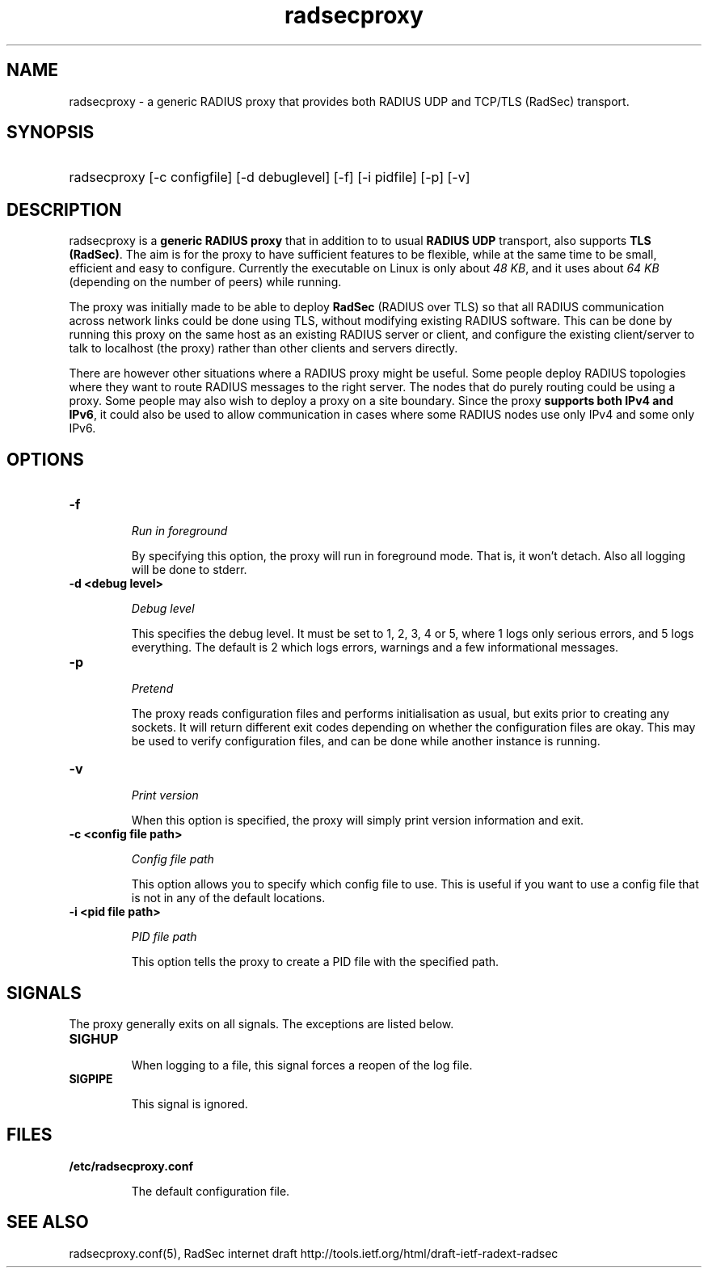 .TH radsecproxy 1 "12 March 2009"

.SH "NAME"
radsecproxy - a generic RADIUS proxy that provides both RADIUS UDP and TCP/TLS (RadSec) transport.

.SH "SYNOPSIS"
.HP 12
radsecproxy [-c configfile] [-d debuglevel] [-f] [-i pidfile] [-p] [-v]
.sp

.SH "DESCRIPTION"
radsecproxy is a \fBgeneric RADIUS proxy\fR that in addition to to
usual \fBRADIUS UDP\fR transport, also supports \fBTLS (RadSec)\fR. The
aim is for the proxy to have sufficient features to be flexible,
while at the same time to be small, efficient and easy to configure.
Currently the executable on Linux is only about \fI48 KB\fR, and it uses
about \fI64 KB\fR (depending on the number of peers) while running.
.sp
The proxy was initially made to be able to deploy \fBRadSec\fR (RADIUS
over TLS) so that all RADIUS communication across network links
could be done using TLS, without modifying existing RADIUS software.
This can be done by running this proxy on the same host as an existing
RADIUS server or client, and configure the existing client/server to
talk to localhost (the proxy) rather than other clients and servers
directly.
.sp
There are however other situations where a RADIUS proxy might be
useful. Some people deploy RADIUS topologies where they want to
route RADIUS messages to the right server. The nodes that do purely
routing could be using a proxy. Some people may also wish to deploy
a proxy on a site boundary. Since the proxy \fBsupports both IPv4
and IPv6\fR, it could also be used to allow communication in cases
where some RADIUS nodes use only IPv4 and some only IPv6.

.SH "OPTIONS"
.TP
.B -f
.sp
\fIRun in foreground\fR
.sp
By specifying this option, the proxy will run in foreground mode. That
is, it won't detach. Also all logging will be done to stderr.

.TP
.B -d <debug level>
.sp
\fIDebug level\fR
.sp
This specifies the debug level. It must be set to 1, 2, 3, 4 or 5, where
1 logs only serious errors, and 5 logs everything. The default is 2 which
logs errors, warnings and a few informational messages.

.TP
.B -p
.sp
\fIPretend\fR
.sp
The proxy reads configuration files and performs initialisation as
usual, but exits prior to creating any sockets. It will return different
exit codes depending on whether the configuration files are okay. This
may be used to verify configuration files, and can be done while another
instance is running.

.TP
.B -v
.sp
\fIPrint version\fR
.sp
When this option is specified, the proxy will simply print version
information and exit.

.TP
.B -c <config file path>
.sp
\fIConfig file path\fR
.sp
This option allows you to specify which config file to use. This is useful
if you want to use a config file that is not in any of the default locations.

.TP
.B -i <pid file path>
.sp
\fIPID file path\fR
.sp
This option tells the proxy to create a PID file with the specified path.

.SH "SIGNALS"
The proxy generally exits on all signals. The exceptions are listed below.

.TP
.B SIGHUP
.sp
When logging to a file, this signal forces a reopen of the log file.

.TP
.B SIGPIPE
.sp
This signal is ignored.

.SH "FILES"
.TP
.B /etc/radsecproxy.conf
.sp
The default configuration file.

.SH "SEE ALSO"
radsecproxy.conf(5), RadSec internet draft
http://tools.ietf.org/html/draft-ietf-radext-radsec
